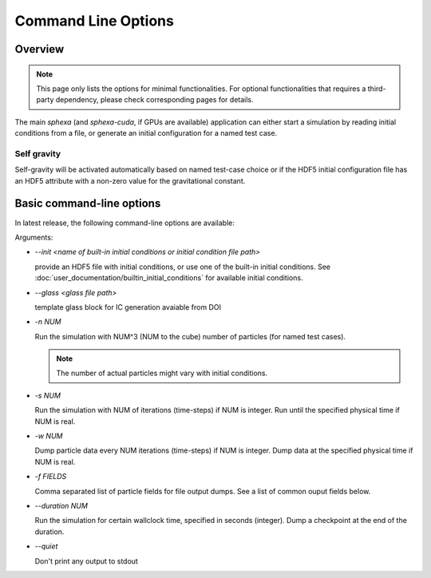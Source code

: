 Command Line Options
=====

Overview
--------

.. note::

    This page only lists the options for minimal functionalities. For optional functionalities that requires a third-party dependency, please check corresponding pages for details. 

The main `sphexa` (and `sphexa-cuda`, if GPUs are available) application can either start a simulation by reading initial conditions from a file, or generate an initial configuration for a named test case. 


Self gravity
^^^^^^^^^^^^

Self-gravity will be activated automatically based on named test-case choice or if the HDF5 initial configuration file has an HDF5 attribute with a non-zero value for the gravitational constant.


Basic command-line options
--------------------------

In latest release, the following command-line options are available:

Arguments:

* `--init <name of built-in initial conditions or initial condition file path>`
  
  provide an HDF5 file with initial conditions, or use one of the built-in initial conditions. See :doc:`user_documentation/builtin_initial_conditions` for available initial conditions. 

* `--glass <glass file path>`
  
  template glass block for IC generation avaiable from DOI

* `-n NUM`
  
  Run the simulation with NUM^3 (NUM to the cube) number of particles (for named test cases). 
  
  .. note::

    The number of actual particles might vary with initial conditions.

* `-s NUM`
  
  Run the simulation with NUM of iterations (time-steps) if NUM is integer. Run until the specified physical time if NUM is real.

* `-w NUM`
  
  Dump particle data every NUM iterations (time-steps) if NUM is integer. Dump data at the specified physical time if NUM is real.

* `-f FIELDS`
  
  Comma separated list of particle fields for file output dumps. See a list of common ouput fields below.

* `--duration NUM`
  
  Run the simulation for certain wallclock time, specified in seconds (integer). Dump a checkpoint at the end of the duration.

* `--quiet`
  
  Don't print any output to stdout


